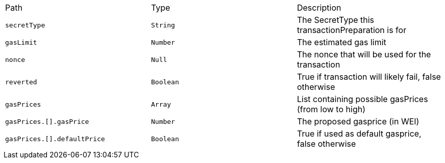 |===
|Path|Type|Description
|`+secretType+`
|`+String+`
|The SecretType this transactionPreparation is for
|`+gasLimit+`
|`+Number+`
|The estimated gas limit
|`+nonce+`
|`+Null+`
|The nonce that will be used for the transaction
|`+reverted+`
|`+Boolean+`
|True if transaction will likely fail, false otherwise
|`+gasPrices+`
|`+Array+`
|List containing possible gasPrices (from low to high)
|`+gasPrices.[].gasPrice+`
|`+Number+`
|The proposed gasprice (in WEI)
|`+gasPrices.[].defaultPrice+`
|`+Boolean+`
|True if used as default gasprice, false otherwise
|===
